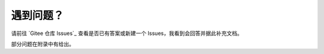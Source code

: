 ############
遇到问题？
############


请前往 `Gitee 仓库 Issues`_ 查看是否已有答案或新建一个 Issues，我看到会回答并据此补充文档。

部分问题在附录中有给出。